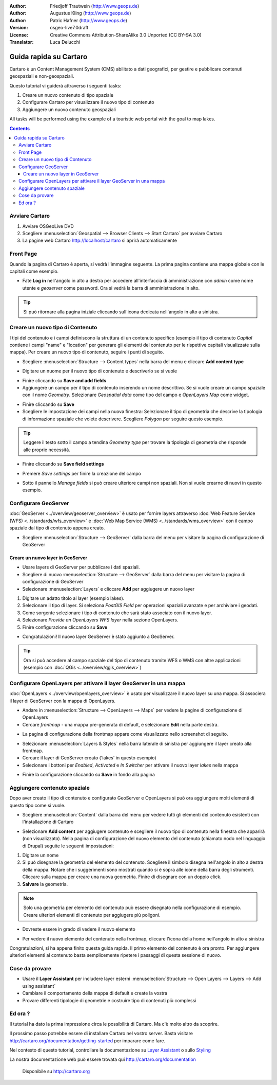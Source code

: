 .. Writing Tip:
  This Quick Start should describe how to run a simple example, which
    covers one of the application's primary functions.
  The Quick Start should be able to be executed in around 5 minutes.
  The Quick Start may optionally include a few more sections
    which describes how to run extra functions.
  This document should describe every detailed step to get the application
    to work, including every screen shot involved in the sequence.
  Finish off with "Things to Try" and "What Next?" sections.
  Assume the user has very little domain expertise, so spell everything out.

:Author: Friedjoff Trautwein (http://www.geops.de)
:Author: Augustus Kling (http://www.geops.de)
:Author: Patric Hafner (http://www.geops.de)
:Version: osgeo-live7.0draft
:License: Creative Commons Attribution-ShareAlike 3.0 Unported  (CC BY-SA 3.0)
:Translator: Luca Delucchi

.. image:: ../../images/project_logos/logo-cartaro.png
  :scale: 100 %
  :alt: project logo
  :align: right
  :target: http://cartaro.org

********************************************************************************
Guida rapida su Cartaro
********************************************************************************

Cartaro è un Content Management System (CMS) abilitato a dati geografici, per
gestire e pubblicare contenuti geospaziali e non-geospaziali. 

Questo tutorial vi guiderà attraverso i seguenti tasks:

#. Creare un nuovo contenuto di tipo spaziale
#. Configurare Cartaro per visualizzare il nuovo tipo di contenuto
#. Aggiungere un nuovo contenuto geospaziali

All tasks will be performed using the example of a touristic web portal with the goal to map lakes.

.. contents:: Contents
  
Avviare Cartaro
================================================================================

.. Writing Tip:
  Describe steps to start the application
  This should include a graphic of the pull-down list, with a green circle
  around the application menu option.
  #. A hash numbers instructions. There should be only one instruction per
     hash.

#. Avviare OSGeoLive DVD
#. Scegliere :menuselection:`Geospatial --> Browser Clients --> Start Cartaro` per avviare Cartaro
#. La pagine web Cartaro http://localhost/cartaro si aprirà automaticamente

.. Writing Tip:
  For images, use a scale of 50% from a 1024x768 display (preferred) or
  70% from a 800x600 display.
  Images should be stored here:
    https://svn.osgeo.org/osgeo/livedvd/gisvm/trunk/doc/images/screenshots/1024x768/


Front Page
================================================================================

Quando la pagina di Cartaro è aperta, si vedrà l'immagine seguente. La prima pagina contiene una mappa globale con le capitali come esempio.

.. image:: ../../images/screenshots/1024x768/cartaro_frontpage.png
    :scale: 60 %
    :align: center


* Fate **Log in** nell'angolo in alto a destra per accedere all'interfaccia di amministrazione con *admin* come nome utente e *geoserver* come password. Ora si vedrà la barra di amministrazione in alto.

.. image:: ../../images/screenshots/1024x768/cartaro_userpage.png
    :scale: 60 %
    :align: center
  
.. tip::  Si può ritornare alla pagina iniziale cliccando sull'icona dedicata nell'angolo in alto a sinistra.


Creare un nuovo tipo di Contenuto
================================================================================

I tipi del contenuto e i campi definiscono la struttura di un contenuto specifico (esempio il tipo di contenuto *Capital* contiene i campi "name" e "location" per generare gli elementi del contenuto per le rispettive capitali visualizzate sulla mappa).
Per creare un nuovo tipo di contenuto, seguire i punti di seguito.

* Scegliere :menuselection:`Structure --> Content types` nella barra del menu e cliccare **Add content type** 


.. image:: ../../images/screenshots/1024x768/cartaro_addcontenttype.png
    :scale: 80 %
    :align: center

* Digitare un nuome per il nuovo tipo di contenuto e descriverlo se si vuole

.. image:: ../../images/screenshots/1024x768/cartaro1.png
    :scale: 50 %
    :align: center

* Finire cliccando su **Save and add fields**


* Aggiungere un campo per il tipo di contenuto inserendo un nome descrittivo. Se si vuole creare un campo spaziale con il nome *Geometry*. Selezionare  *Geospatial data*  come tipo del campo e *OpenLayers Map* come widget.

.. image:: ../../images/screenshots/1024x768/cartaro2.png
    :scale: 70 %
    :align: center

* Finire cliccando su **Save**

* Scegliere le impostazione dei campi nella nuova finestra: Selezionare il tipo di geometria che descrive la tipologia di informazione spaziale che volete descrivere. Scegliere *Polygon* per seguire questo esempio.

.. image:: ../../images/screenshots/1024x768/cartaro3.png
    :scale: 70 % 
    :align: center

.. tip::  Leggere il testo sotto il campo a tendina *Geometry type* per trovare la tipologia di geometria che risponde alle proprie necessità.

* Finire cliccando su **Save field settings**

.. image:: ../../images/screenshots/1024x768/cartaro4.png
    :scale: 70 % 
    :align: center

* Premere *Save settings* per finire la creazione del campo

.. image:: ../../images/screenshots/1024x768/cartaro5.png
    :scale: 70 % 
    :align: center

* Sotto il pannello *Manage fields* si può creare ulteriore campi non spaziali. Non si vuole crearne di nuovi in questo esempio.


Configurare GeoServer
================================================================================

:doc:`GeoServer <../overview/geoserver_overview>` è usato per fornire layers attraverso :doc:`Web Feature Service (WFS) <../standards/wfs_overview>` e :doc:`Web Map Service (WMS) <../standards/wms_overview>` con il campo spaziale dal tipo di contenuto appena creato.

* Scegliere :menuselection:`Structure --> GeoServer` dalla barra del menu per visitare la pagina di configurazione di GeoServer

.. image:: ../../images/screenshots/1024x768/cartaro_geoserver_entry.png
    :scale: 70 %
    :align: center

Creare un nuovo layer in GeoServer
``````````````````````````````````
* Usare layers di GeoServer per pubblicare i dati spaziali. 
* Scegliere di nuovo :menuselection:`Structure --> GeoServer` dalla barra del menu per visitare la pagina di configurazione di GeoServer
* Selezionare :menuselection:`Layers` e cliccare **Add** per aggiugere un nuovo layer

.. image:: ../../images/screenshots/1024x768/cartaro_geoserver_addnewlayer.png
    :scale: 60 %
    :align: center

#. Digitare un adatto titolo al layer (esempio lakes). 
#. Selezionare il tipo di layer. Si seleziona *PostGIS Field* per operazioni spaziali avanzate e per archiviare i geodati.
#. Come sorgente selezionare i tipo di contenuto che sarà stato associato con il nuovo layer. 
#. Selezionare *Provide an OpenLayers WFS layer*  nella sezione OpenLayers.
#. Finire configurazione cliccando su **Save**

.. image:: ../../images/screenshots/1024x768/cartaro7.png
    :scale: 55 %
    :align: center


* Congratulazioni! Il nuovo layer GeoServer è stato aggiunto a GeoServer.

.. tip:: Ora si può accedere al campo spaziale del tipo di contenuto tramite WFS o WMS con altre applicazioni (esempio con :doc:`QGis <../overview/qgis_overview>`) 


Configurare OpenLayers per attivare il layer GeoServer in una mappa
================================================================================

:doc:`OpenLayers <../overview/openlayers_overview>` è usato per visualizzare il nuovo layer su una mappa. Si associera il layer di GeoServer con la mappa di OpenLayers. 

* Andare in :menuselection:`Structure --> OpenLayers --> Maps`  per vedere la pagine di configurazione di OpenLayers

* Cercare *frontmap* - una mappa pre-generata di default, e selezionare **Edit** nella parte destra.

.. image:: ../../images/screenshots/1024x768/cartaro_openl_maps_frontmapedit.png
    :scale: 70 %
    :align: center

* La pagina di configurazione della frontmap appare come visualizzato nello screenshot di seguito.

.. image:: ../../images/screenshots/1024x768/cartaro_openlayers_frontmapediting.png
    :scale: 70 %
    :align: center

* Selezionare :menuselection:`Layers & Styles` nella barra laterale di sinistra per aggiungere il layer creato alla frontmap. 

* Cercare il layer di GeoServer creato ('lakes' in questo esempio)
* Selezionare i bottoni per *Enabled*, *Activated* e *In Switcher* per attivare il nuovo layer *lakes* nella mappa

.. image:: ../../images/screenshots/1024x768/cartaro_openl_layersstylessettings.png
    :scale: 70 %
    :align: center

* Finire la configurazione cliccando su **Save** in fondo alla pagina

Aggiungere contenuto spaziale
================================================================================

Dopo aver creato il tipo di contenuto e configurato GeoServer e OpenLayers si può ora aggiungere molti elementi di questo tipo come si vuole.

* Scegliere :menuselection:`Content` dalla barra del menu per vedere tutti gli elementi del contenuto esistenti con l'installazione di Cartaro

.. image:: ../../images/screenshots/1024x768/cartaro_contentlist.png
    :scale: 70 %
    :align: center

* Selezionare **Add content** per aggiugere contenuto e scegliere il nuovo tipo di contenuto nella finestra che apparirà (non visualizzato). Nella pagina di configurazione del nuovo elemento del contenuto (chiamato nodo nel linguaggio di Drupal) seguite le seguenti impostazioni: 

#. Digitare un nome
#. Si può disegnare la geometria del elemento del contenuto. Scegliere il simbolo disegna nell'angolo in alto a destra della mappa. Notare che i suggerimenti sono mostrati quando si è sopra alle icone della barra degli strumenti. Cliccare sulla mappa per creare una nuova geometria. Finire di disegnare con un doppio click.
#. **Salvare** la geometria.

.. note:: Solo una geometria per elemento del contenuto può essere disegnato nella configurazione di esempio. Creare ulteriori elementi di contenuto per aggiugere più poligoni.

.. image:: ../../images/screenshots/1024x768/cartaro8.png
    :scale: 70 %
    :align: center

* Dovreste essere in grado di vedere il nuovo elemento

.. image:: ../../images/screenshots/1024x768/cartaro_addedcontent_lakefr.png
    :scale: 50 %
    :align: center

* Per vedere il nuovo elemento del contenuto nella frontmap, cliccare l'icona della home nell'angolo in alto a sinistra

.. image:: ../../images/screenshots/1024x768/cartaro_addedcontent_frontmap.png
    :scale: 50 %
    :align: center

Congratulazioni, si ha appena finito questa guida rapida. Il primo elemento del contenuto è ora pronto. Per aggiungere ulteriori elementi al contenuto basta semplicemente ripetere i passaggi di questa sessione di nuovo.



Cose da provare
================================================================================

* Usare il **Layer Assistant** per includere layer esterni :menuselection:`Structure --> Open Layers --> Layers --> Add using assistant`
* Cambiare il comportamento della mappa di default e create la vostra
* Provare differenti tipologie di geometrie e costruire tipo di contenuti più complessi


Ed ora ?
================================================================================

.. Writing tip
  The final heading should provide pointers to further tutorials,
  documentation or further things to try.
  Present a list of ideas for people to try out. Start off very specific
  with something most people can do based on the materials as presented.
  Continue on with a challenge that involves a small bit of research (it
  is recommended that research be limited to something that can be
  found in documentation packaged on OSGeo-Live, as users might not be
  connected to the Internet.


.. Writing tip
  Provide links to further tutorials and other documentation.

Il tutorial ha dato la prima impressione circa le possibilità di Cartaro. Ma c'è molto altro da scoprire.


Il prossimo passo potrebbe essere di installare Cartaro nel vostro server. Basta visitare http://cartaro.org/documentation/getting-started per imparare come fare.

Nel contesto di questo tutorial, controllare la documentazione su `Layer Assistant <http://cartaro.org/blog/21-layer-creation-assistant/>`_ o sullo `Styling <http://cartaro.org/blog/14-how-use-qgis-great-looking-symbols-cartaro/>`_


La nostra documentazione web può essere trovata qui http://cartaro.org/documentation


    Disponibile su http://cartaro.org
